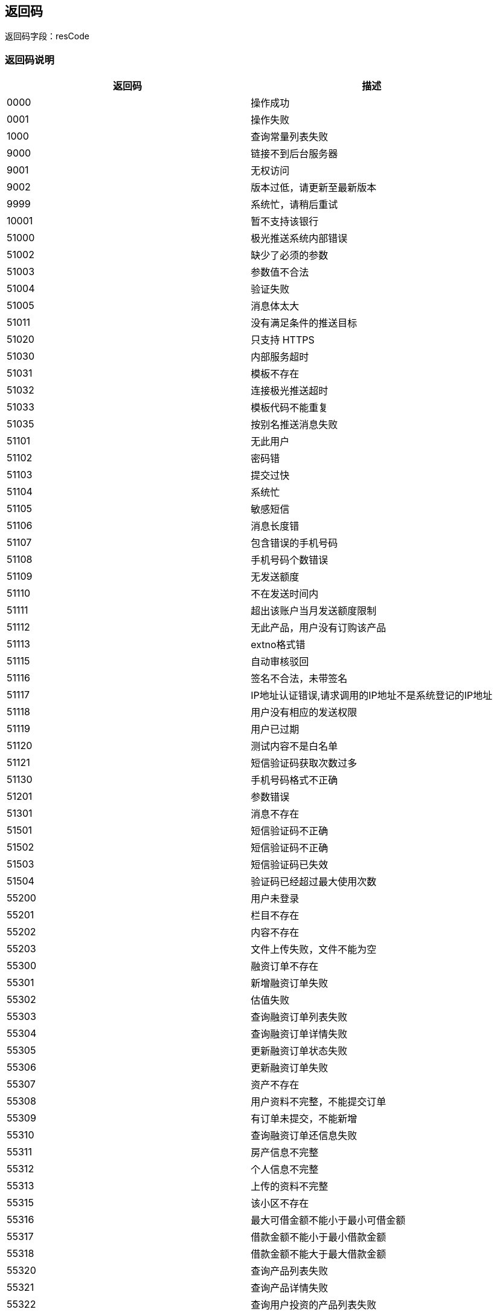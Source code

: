 == 返回码

返回码字段：resCode

=== 返回码说明

|===
|返回码      |描述

|0000	| 操作成功
|0001	| 操作失败
|1000	| 查询常量列表失败
|9000	| 链接不到后台服务器
|9001	| 无权访问
|9002	| 版本过低，请更新至最新版本
|9999	| 系统忙，请稍后重试
|10001|	暂不支持该银行
|51000|	极光推送系统内部错误
|51002|	缺少了必须的参数
|51003|	参数值不合法
|51004|	验证失败
|51005|	消息体太大
|51011|	没有满足条件的推送目标
|51020|	只支持 HTTPS
|51030|	内部服务超时
|51031|	模板不存在
|51032|	连接极光推送超时
|51033|	模板代码不能重复
|51035|	按别名推送消息失败
|51101|	无此用户
|51102|	密码错
|51103|	提交过快
|51104|	系统忙
|51105|	敏感短信
|51106|	消息长度错
|51107|	包含错误的手机号码
|51108|	手机号码个数错误
|51109|	无发送额度
|51110|	不在发送时间内
|51111|	超出该账户当月发送额度限制
|51112|	无此产品，用户没有订购该产品
|51113|	extno格式错
|51115|	自动审核驳回
|51116|	签名不合法，未带签名
|51117|	IP地址认证错误,请求调用的IP地址不是系统登记的IP地址
|51118|	用户没有相应的发送权限
|51119|	用户已过期
|51120|	测试内容不是白名单
|51121|	短信验证码获取次数过多
|51130|	手机号码格式不正确
|51201|	参数错误
|51301|	消息不存在
|51501|	短信验证码不正确
|51502|	短信验证码不正确
|51503|	短信验证码已失效
|51504|	验证码已经超过最大使用次数
|55200|	用户未登录
|55201|	栏目不存在
|55202|	内容不存在
|55203|	文件上传失败，文件不能为空
|55300|	融资订单不存在
|55301|	新增融资订单失败
|55302|	估值失败
|55303|	查询融资订单列表失败
|55304|	查询融资订单详情失败
|55305|	更新融资订单状态失败
|55306|	更新融资订单失败
|55307|	资产不存在
|55308|	用户资料不完整，不能提交订单
|55309|	有订单未提交，不能新增
|55310|	查询融资订单还信息失败
|55311|	房产信息不完整
|55312|	个人信息不完整
|55313|	上传的资料不完整
|55315|	该小区不存在
|55316|	最大可借金额不能小于最小可借金额
|55317|	借款金额不能小于最小借款金额
|55318|	借款金额不能大于最大借款金额
|55320|	查询产品列表失败
|55321|	查询产品详情失败
|55322|	查询用户投资的产品列表失败
|55323|	查询某个产品的投资列表失败
|55324|	查询用户的投资列表失败
|55325|	查询投资详情失败
|55326|	产品不存在
|55327|	投资订单不存在
|55330|	当前借款金额需要接受尽调
|55331|	房产估值结果未超过设定值，不需要外访
|55391|	可转标金额不足，不能转标
|55392|	未进行债券购买，不能转标
|55393|	未设置债转资料，不能转标
|55394|	距离借债权束时间不足1天，不能转标
|55395|	已结束债权，不能转标
|55401|	可转标金额不足
|55402|	单笔起投金额不能大于标的总金额
|55403|	单笔最高可投金额不能大于标的总金额
|55404|	转标金额不能被最小倍数金额整除，可能会导致无法满标
|55405|	抢购时长不能为空
|55406|	上架终端不能为空
|55407|	上架时间点已有抢购标，请重新设置
|55408|	上架时间不能早于当前时间
|55409|	单标一人可投金额不能小于单笔起投金额
|55410|	上架时间+募资天数不能大于债权结束时间
|55411|	抢购时间+抢购时长不能大于债权结束时间
|55412|	评价人姓名不能为空
|55413|	评价内容不能为空
|55414|	评价人头像不能为空
|55415|	抢购时间不能为空
|55416|	抢购时间不早于上架时间
|55417|	状态为@x的债权订单不可转标
|55421|	撤标参数不能为空
|55422|	标的不存在
|55423|	标的已被投资，不能撤标
|55430|	估值授权验证出错
|55431|	估值接口内部异常
|55432|	未查询到地址对应的小区
|55433|	试算次数已超过每日限额
|55434|	搜索小区次数已超过每日限额
|55500|	交易系统异常
|55601|	用户信息不存在
|55602|	典当行信息不存在
|55603|	保存银行卡信息失败
|55801|	请求其它系统接口出现异常
|56000|	查询理财产品列表失败
|56001|	新增理财产品失败
|56002|	修改理财产品失败
|56003|	删除理财产品失败
|56004|	上/下架理财产品失败
|56005|	架理财产品成立失败
|56006|	获取理财产品详情失败
|56007|	产品资料下载失败
|56008|	查询我的预约列表失败
|56009|	新增预约失败
|56010|	获取报单详情失败
|56011|	修改报单邮寄状态失败
|56012|	新增报单失败
|56013|	查询我的报单列表失败
|56100|	文件上传失败
|56101|	文件下载失败
|56102|	文件不存在
|56200|	查询充值订单详情失败
|56201|	查询充值订单列表失败
|56202|	充值失败，请稍候尝试
|56203|	查询提现订单详情失败
|56204|	提现订单操作失败
|56205|	查询提现订单列表失败
|56206|	申请失败，请稍候尝试
|56207|	投资申请失败
|56208|	投资支付失败
|56209|	支付密码错误
|56210|	投资订单查询失败
|56211|	投资订单回款信息查询失败
|56212|	提现批量处理失败
|56213|	系统临时维护中，认证支付业务暂停，请稍后尝试
|56214|	尚未开始抢购
|56220|	小于单笔最低充值金额（@x 元）
|56221|	超过单笔充值金额上限（@x 元）
|56222|	超过每日充值上限 @x 笔
|56230|	小于单笔最低提现金额（@x 元）
|56231|	超过单笔提现金额上限（@x 元）
|56232|	超过每日提现上限 @x 笔
|56300|	产品非'在售'状态，不可预约
|56301|	预约金额必须大于产品的起投金额
|56302|	非'筹资中'中的项目不可以投资
|56303|	重复下单
|56400|	查询交易列表失败
|56401|	用户尚未绑卡
|56402|	发送邮件失败
|56403|	交易单号错误
|56404|	账务类型查询失败
|56500|	未通过实名认证
|56501|	未设置交易密码
|56502|	当前余额不足，请充值
|56503|	获取债权人信息失败
|56504|	超过可投金额（@x 元）
|56505|	小于起投金额（@x 元）
|56506|	单笔投资最多可投 @x 元
|56507|	@x 元起投，递增金额应为 @y 元的整数倍
|56508|	体验金可用额度不足
|56509|	非提现业务申请时间
|56510|	超过可投人数
|56511|	超过可投笔数，最多累计可投 @x 笔
|56512|	超过可投金额，最多累计可投 @x 元
|56513|	优惠券券验证失败
|56514|	优惠券已使用
|56515|	优惠券无效
|56516|	优惠券已过期
|56517|	账户余额不足
|56518|	活动未开始
|56519|	活动已结束
|56520|	优惠券不能使用
|56521|	投资额度不符合优惠券限额
|56522|	优惠券不存在
|56600|	APP端补不能进行网银充值
|56601|	网银支付必须传递银行编号
|57000|	查询我的借款失败
|57001|	查询我的借款详情失败
|57002|	添加面签评级失败
|58101|	金额不对
|58102|	表中数据不正确
|58103|	借款流水号对应的借款订单不存在
|58104|	数据不属于当前用户
|58105|	订单类型不正确
|58106|	信用借款信用额度不够
|58107|	未查到融资订单房产信息
|58108|	还款时间大于最晚可逾期时间
|58109|	还款时间小于借款时间
|60003|	token失效或不存在
|60004|	参数错误
|60005|	系统异常
|60010|	账务系统维护中
|61001|	注册失败，请稍后尝试
|61002|	两次密码不一致，请核对后输入
|61003|	账户名不存在，请核对后输入
|61004|	原密码不正确
|61005|	该号码已经注册，请直接登录
|61006|	验证码不正确
|61007|	原登录密码错误
|61008|	新密码不能与原密码一致
|61009|	密码找回失败，请稍后尝试
|61010|	修改失败，请稍后尝试
|61011|	图形验证码不正确
|61012|	操作超时，请刷新图形验证码
|61013|	密码找回失败，请稍后尝试
|61014|	实名认证失败，请稍后尝试
|61015|	银行卡绑定失败，请稍后尝试
|61016|	领取失败，请稍后再试
|61017|	已参加过该活动
|61018|	卡券已被抢光
|61019|	设置失败，请稍后尝试
|61020|	操作失败，请绑定手机号码
|61021|	密码找回失败，请稍后尝试
|61022|	支付密码格式不正确
|61023|	修改失败，请稍后尝试
|61024|	交易密码已锁定
|61025|	请输入正确的身份证号码
|61026|	您的身份证号码已被注册
|61027|	已绑定银行卡
|61028|	该银行卡已被绑定过
|61029|	只支持绑定储蓄卡
|61030|	暂不支持该银行卡
|61031|	请先实名认证再绑卡
|61032|	已实名认证
|61033|	已设置支付密码
|61051|	用户名或密码错误
|61052|	用户已被禁止登录
|61055|	密码输入错误次数超过3次，请输入验证码
|61100|	请填写账户绑定的手机号码
|61101|	未验证图形验证码，不能操作
|61102|	图形验证码token不能为空
|61103|	图形验证码不能为空
|61104|	序列号不能为空
|61105|	试算次数已超或每日限额
|61106|	房产不符合借款要求
|61107|	手机号码不能为空
|61108|	手机号码格式不正确
|61109|	手机验证码不能为空
|61200|	该用户体验金已使用
|61204|	上传失败，请稍后尝试
|61301|	业务编号不存在
|62100|	联系人不存在
|62101|	联系人已注册，不能邀请
|62102|	联系人已经被邀请过，不能再邀请
|62103|	联系人手机号码格式不正确
|62104|	联系人重复
|62105|	更新联系人签名参数不正确
|62106|	签名参数不正确，请更新通讯录
|62107|	邀请失败，请稍后重试
|62108|	用户未实名认证，不能邀请好友
|62109|	邀请码无效
|64001|	产品不存在
|64002|	订单不存在
|64003|	订单处理失败
|65000|	查询用户账户详情失败
|66000|	参数添加失败
|66001|	参数修改失败
|66002|	参数删除失败
|66003|	参数详情查询失败
|66004|	参数编码已存在
|66005|	版本号已存在
|66006|	版本添加失败
|66007|	版本修改失败
|66008|	版本删除失败
|===


